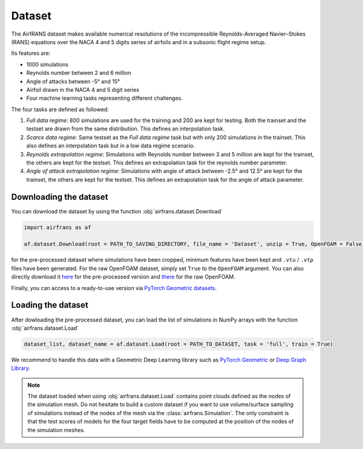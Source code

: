 Dataset
=======

The AirfRANS dataset makes available numerical resolutions of the incompressible Reynolds-Averaged Navier–Stokes (RANS) equations over the NACA 4 and 5 digits series of airfoils and in a subsonic flight regime setup.

Its features are:

- 1000 simulations
- Reynolds number between 2 and 6 million
- Angle of attacks between -5° and 15°
- Airfoil drawn in the NACA 4 and 5 digit series
- Four machine learning tasks representing different challenges.
	
The four tasks are defined as followed:

1. `Full data regime`: 800 simulations are used for the training and 200 are kept for testing. Both the trainset and the testset are drawn from the same distribution. This defines an interpolation task.
2. `Scarce data regime`: Same testset as the `Full data regime` task but with only 200 simulations in the trainset. This also defines an interpolation task but in a low data regime scenario.
3. `Reynolds extrapolation regime`: Simulations with Reynolds number between 3 and 5 million are kept for the trainset, the others are kept for the testset. This defines an extrapolation task for the reynolds number parameter.
4. `Angle of attack extrapolation regime`: Simulations with angle of attack between -2.5° and 12.5° are kept for the trainset, the others are kept for the testset. This defines an extrapolation task for the angle of attack parameter.
	
Downloading the dataset
-----------------------
	
You can download the dataset by using the function :obj:`airfrans.dataset.Download`

.. code-block:: python

	import airfrans as af
	
	af.dataset.Download(root = PATH_TO_SAVING_DIRECTORY, file_name = 'Dataset', unzip = True, OpenFOAM = False)

for the pre-processed dataset where simulations have been cropped, minimum features have been kept and ``.vtu`` / ``.vtp`` files have been generated. For the raw OpenFOAM dataset, simply set ``True`` to the ``OpenFOAM`` argument. You can also directly download it `here <https://data.isir.upmc.fr/extrality/NeurIPS_2022/Dataset.zip>`_ for the pre-processed version and `there <https://data.isir.upmc.fr/extrality/NeurIPS_2022/OF_dataset.zip>`_ for the raw OpenFOAM.

Finally, you can access to a ready-to-use version via `PyTorch Geometric datasets <https://pytorch-geometric.readthedocs.io/en/latest/modules/datasets.html#torch_geometric.datasets.AirfRANS>`_.

Loading the dataset
-------------------

After dowloading the pre-processed dataset, you can load the list of simulations in NumPy arrays with the function :obj:`airfrans.dataset.Load`

.. code-block:: python

	dataset_list, dataset_name = af.dataset.Load(root = PATH_TO_DATASET, task = 'full', train = True)

We recommend to handle this data with a Geometric Deep Learning library such as `PyTorch Geometric <https://pytorch-geometric.readthedocs.io/en/latest/index.html>`_ or `Deep Graph Library <https://www.dgl.ai/>`_.

.. note::

	The dataset loaded when using :obj:`airfrans.dataset.Load` contains point clouds defined as the nodes of the simulation mesh. Do not hesitate to build a custom dataset if you want to use volume/surface sampling of simulations instead of the nodes of the mesh via the :class:`airfrans.Simulation`. The only constraint is that the test scores of models for the four target fields have to be computed at the position of the nodes of the simulation meshes.
